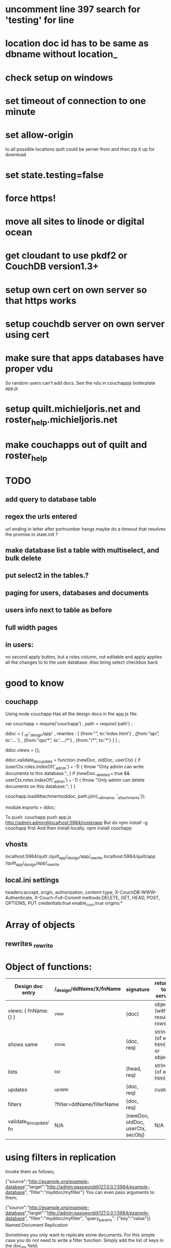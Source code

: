 * uncomment line 397 search for 'testing' for line 
* location doc id has to be same as dbname without location_ 
* check setup on windows  

* set timeout of connection to one minute 
* set allow-origin
to all possible locations quilt could be server from and then zip it
up for download
* set state.testing=false
* force https!  
* move all sites to linode or digital ocean  
* get cloudant to use pkdf2 or CouchDB version1.3+  
* setup own cert on own server so that https works
* setup couchdb server on own server using cert 
  
* make sure that apps databases have proper vdu
So random users can't add docs. See the vdu in couchappjs boilerplate app.js
  
* setup quilt.michieljoris.net and roster_help.michieljoris.net
* make couchapps out of quilt and roster_help 
* TODO
** add query to database table  
** regex the urls entered
url ending in letter after portnumber hangs
maybe do a timeout that resolves the promise in state.init ?


** make database list a table with multiselect, and bulk delete
** put select2 in the tables.?
** paging for users, databases and documents
** users info next to table as before
** full width pages
   
** in users: 
no second apply button, but a roles column, not editable and apply
applies all the changes to to the user database. Also bring select
checkbox back
   
* good to know
** couchapp
Using node couchapp
Has all the design docs in the app.js file:

var couchapp = require('couchapp')
  , path = require('path')
  ;

ddoc = 
  { _id:'_design/app'
  , rewrites : 
    [ {from:"/", to:'index.html'}
    , {from:"/api", to:'../../'}
    , {from:"/api/*", to:'../../*'}
    , {from:"/*", to:'*'}
    ]
  }
  ;

ddoc.views = {};

ddoc.validate_doc_update = function (newDoc, oldDoc, userCtx) {   
  if (userCtx.roles.indexOf('_admin') === -1) {
    throw "Only admin can write documents to this database.";
  } 
  if (newDoc._deleted === true && userCtx.roles.indexOf('_admin') === -1) {
    throw "Only admin can delete documents on this database.";
  } 
}

couchapp.loadAttachments(ddoc, path.join(__dirname, '_attachments'));

module.exports = ddoc;

To push:
couchapp push app.js http://admin:admin@localhost:5984/rosterapp
But do npm install -g couchapp first 
And then install locally: npm install couchapp

** vhosts 
localhost:5984/quilt /quilt_app/_design/app/_rewrite
localhost:5984/quilt/app /quilt_app/_design/app/_rewrite
** local.ini settings
headers:accept, origin, authorization, content-type,
X-CouchDB-WWW-Authenticate, X-Couch-Full-Commit
methods:DELETE, GET, HEAD, POST, OPTIONS, PUT
credentials:true
enable_cors:true
origins:*


* Array of objects
** rewrites _rewrite

* Object of functions:

| Design doc entry        | /_design/ddName/X/fnName  | signature                         | returns to server             | fn should return                 |   |
|-------------------------+---------------------------+-----------------------------------+-------------------------------+----------------------------------+---|
| views:  { fnName:{} }   | _view                     | (doc)                             | object (with result rows)     | nothing                          |   |
| shows   same            | _show                     | (doc, req)                        | string (of eg html) or object | object or string                 |   |
| lists                   | _list                     | (head, req)                       | string (of eg html)           | nothing, but call send()         |   |
| updates                 | _update                   | (doc, req)                        | custom                        | [doc,resp]                       |   |
| filters                 | ?filter=ddName/filterName | (doc, req)                        |                               | boolean value                    |   |
| validate_doc_update: fn | N/A                       | (newDoc, oldDoc, userCtx, secObj) | N/A                           | throws forbidden or unauthorized |   |

  
* using filters in replication 
  Invoke them as follows;
  
{"source":"http://example.org/example-database","target":"http://admin:password@127.0.0.1:5984/example-database", "filter":"myddoc/myfilter"}
You can even pass arguments to them;

{"source":"http://example.org/example-database","target":"http://admin:password@127.0.0.1:5984/example-database", "filter":"myddoc/myfilter", "query_params": {"key":"value"}}
Named Document Replication

Sometimes you only want to replicate some documents. For this simple case you do not need to write a filter function. Simply add the list of keys in the doc_ids field;

{"source":"http://example.org/example-database","target":"http://admin:password@127.0.0.1:5984/example-database", "doc_ids":["foo","bar","baz]}



